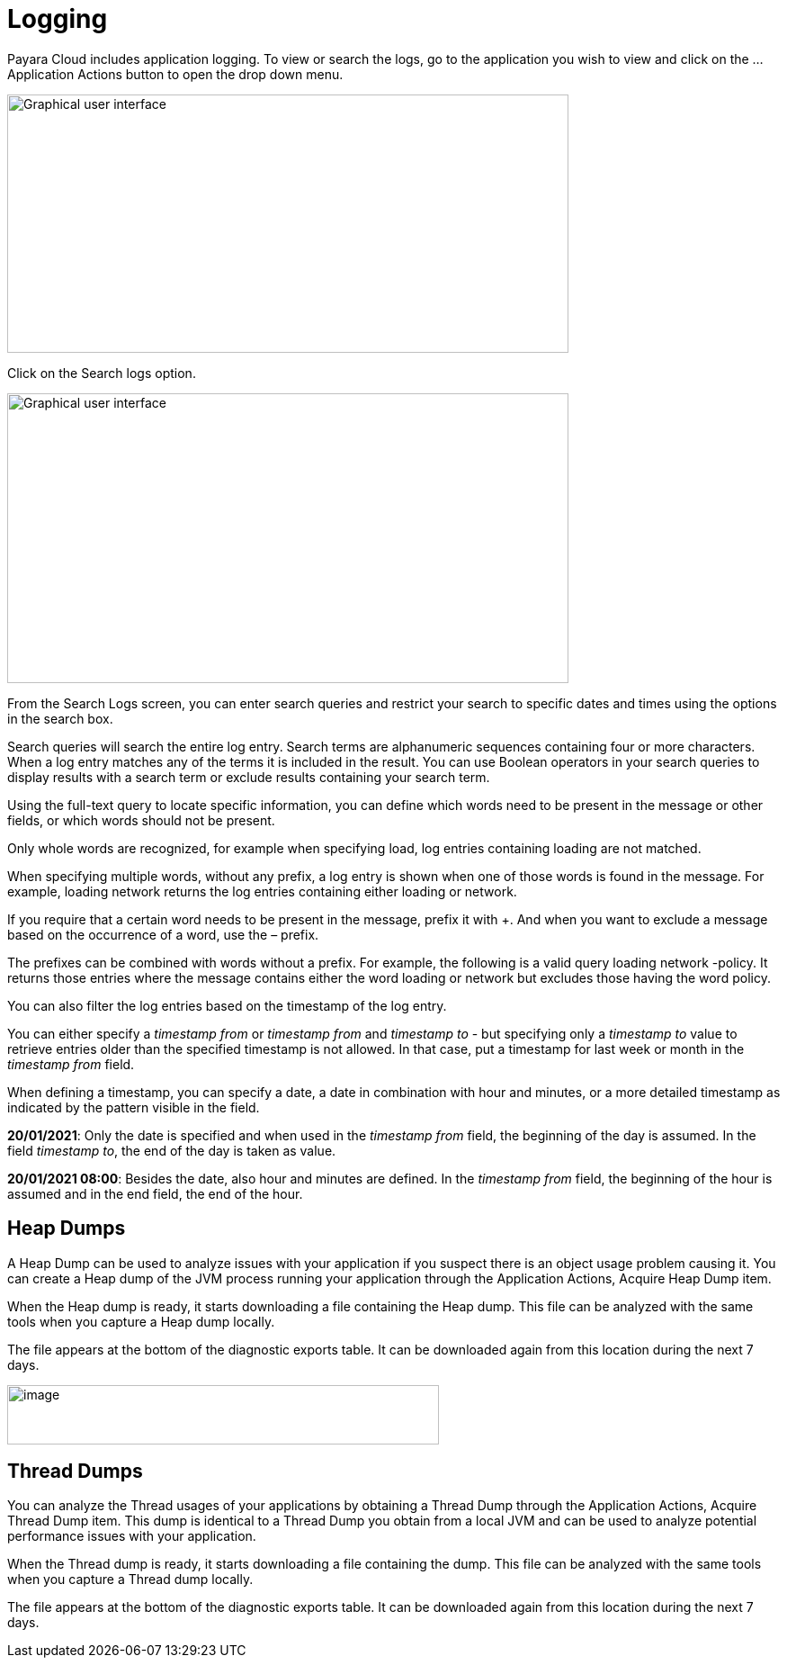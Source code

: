 = Logging

Payara Cloud includes application logging. To view or search the logs, go to the application you wish to view and click on the … Application Actions button to open the drop down menu.

image::image25.png[Graphical user interface, application, Teams Description automatically generated,width=624,height=287]

Click on the Search logs option.

image::image31.png[Graphical user interface, website Description automatically generated,width=624,height=322]

From the Search Logs screen, you can enter search queries and restrict your search to specific dates and times using the options in the search box.

Search queries will search the entire log entry. Search terms are alphanumeric sequences containing four or more characters. When a log entry matches any of the terms it is included in the result. You can use Boolean operators in your search queries to display results with a search term or exclude results containing your search term.

Using the full-text query to locate specific information, you can define which words need to be present in the message or other fields, or which words should not be present.

Only whole words are recognized, for example when specifying load, log entries containing loading are not matched.

When specifying multiple words, without any prefix, a log entry is shown when one of those words is found in the message. For example, loading network returns the log entries containing either loading or network.

If you require that a certain word needs to be present in the message, prefix it with +. And when you want to exclude a message based on the occurrence of a word, use the – prefix.

The prefixes can be combined with words without a prefix. For example, the following is a valid query loading network -policy. It returns those entries where the message contains either the word loading or network but excludes those having the word policy.

You can also filter the log entries based on the timestamp of the log entry.

You can either specify a _timestamp from_ or _timestamp from_ and _timestamp to_ - but specifying only a _timestamp to_ value to retrieve entries older than the specified timestamp is not allowed. In that case, put a timestamp for last week or month in the _timestamp from_ field.

When defining a timestamp, you can specify a date, a date in combination with hour and minutes, or a more detailed timestamp as indicated by the pattern visible in the field.

*20/01/2021*: Only the date is specified and when used in the _timestamp from_ field, the beginning of the day is assumed. In the field _timestamp to_, the end of the day is taken as value.

*20/01/2021 08:00*: Besides the date, also hour and minutes are defined. In the _timestamp from_ field, the beginning of the hour is assumed and in the end field, the end of the hour.

[[heap-dumps]]
== Heap Dumps

A Heap Dump can be used to analyze issues with your application if you suspect there is an object usage problem causing it. You can create a Heap dump of the JVM process running your application through the Application Actions, Acquire Heap Dump item.

When the Heap dump is ready, it starts downloading a file containing the Heap dump. This file can be analyzed with the same tools when you capture a Heap dump locally.

The file appears at the bottom of the diagnostic exports table. It can be downloaded again from this location during the next 7 days.

image::image32.png[image,width=480,height=66]

[[thread-dumps]]
== Thread Dumps

You can analyze the Thread usages of your applications by obtaining a Thread Dump through the Application Actions, Acquire Thread Dump item. This dump is identical to a Thread Dump you obtain from a local JVM and can be used to analyze potential performance issues with your application.

When the Thread dump is ready, it starts downloading a file containing the dump. This file can be analyzed with the same tools when you capture a Thread dump locally.

The file appears at the bottom of the diagnostic exports table. It can be downloaded again from this location during the next 7 days.
